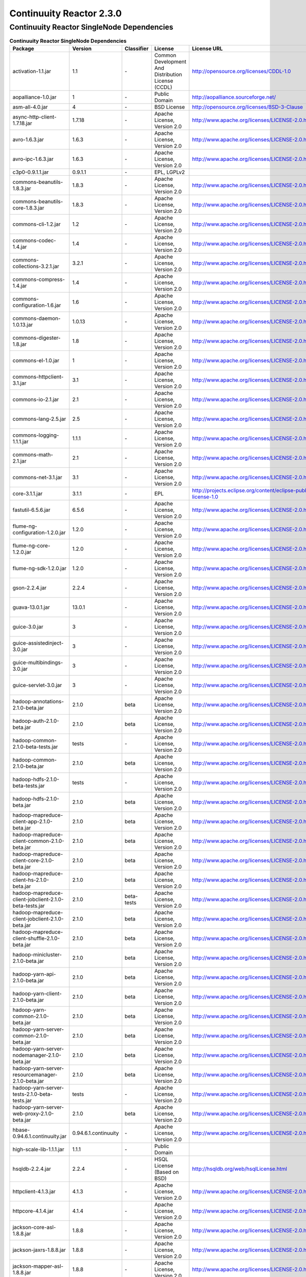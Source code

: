 .. :author: Continuuity, Inc.
   :version: 2.3.0

=========================
Continuuity Reactor 2.3.0
=========================

Continuuity Reactor SingleNode Dependencies
--------------------------------------------

.. rst2pdf: PageBreak
.. rst2pdf: .. contents::

.. rst2pdf: build ../../../developer-guide/licenses-pdf/
.. rst2pdf: config ../../../developer-guide/source/_templates/pdf-config
.. rst2pdf: stylesheets ../../../developer-guide/source/_templates/pdf-stylesheet

.. csv-table:: **Continuuity Reactor SingleNode Dependencies**
   :header: "Package","Version","Classifier","License","License URL"
   :widths: 20, 10, 10, 20, 30

   "activation-1.1.jar",1.1,"\-","Common Development And Distribution License (CCDL)","http://opensource.org/licenses/CDDL-1.0"
   "aopalliance-1.0.jar",1,"\-","Public Domain","http://aopalliance.sourceforge.net/"
   "asm-all-4.0.jar",4,"\-","BSD License","http://opensource.org/licenses/BSD-3-Clause"
   "async-http-client-1.7.18.jar","1.7.18","\-","Apache License, Version 2.0","http://www.apache.org/licenses/LICENSE-2.0.html"
   "avro-1.6.3.jar","1.6.3","\-","Apache License, Version 2.0","http://www.apache.org/licenses/LICENSE-2.0.html"
   "avro-ipc-1.6.3.jar","1.6.3","\-","Apache License, Version 2.0","http://www.apache.org/licenses/LICENSE-2.0.html"
   "c3p0-0.9.1.1.jar","0.9.1.1","\-","EPL, LGPLv2",
   "commons-beanutils-1.8.3.jar","1.8.3","\-","Apache License, Version 2.0","http://www.apache.org/licenses/LICENSE-2.0.html"
   "commons-beanutils-core-1.8.3.jar","1.8.3","\-","Apache License, Version 2.0","http://www.apache.org/licenses/LICENSE-2.0.html"
   "commons-cli-1.2.jar",1.2,"\-","Apache License, Version 2.0","http://www.apache.org/licenses/LICENSE-2.0.html"
   "commons-codec-1.4.jar",1.4,"\-","Apache License, Version 2.0","http://www.apache.org/licenses/LICENSE-2.0.html"
   "commons-collections-3.2.1.jar","3.2.1","\-","Apache License, Version 2.0","http://www.apache.org/licenses/LICENSE-2.0.html"
   "commons-compress-1.4.jar",1.4,"\-","Apache License, Version 2.0","http://www.apache.org/licenses/LICENSE-2.0.html"
   "commons-configuration-1.6.jar",1.6,"\-","Apache License, Version 2.0","http://www.apache.org/licenses/LICENSE-2.0.html"
   "commons-daemon-1.0.13.jar","1.0.13","\-","Apache License, Version 2.0","http://www.apache.org/licenses/LICENSE-2.0.html"
   "commons-digester-1.8.jar",1.8,"\-","Apache License, Version 2.0","http://www.apache.org/licenses/LICENSE-2.0.html"
   "commons-el-1.0.jar",1,"\-","Apache License, Version 2.0","http://www.apache.org/licenses/LICENSE-2.0.html"
   "commons-httpclient-3.1.jar",3.1,"\-","Apache License, Version 2.0","http://www.apache.org/licenses/LICENSE-2.0.html"
   "commons-io-2.1.jar",2.1,"\-","Apache License, Version 2.0","http://www.apache.org/licenses/LICENSE-2.0.html"
   "commons-lang-2.5.jar",2.5,"\-","Apache License, Version 2.0","http://www.apache.org/licenses/LICENSE-2.0.html"
   "commons-logging-1.1.1.jar","1.1.1","\-","Apache License, Version 2.0","http://www.apache.org/licenses/LICENSE-2.0.html"
   "commons-math-2.1.jar",2.1,"\-","Apache License, Version 2.0","http://www.apache.org/licenses/LICENSE-2.0.html"
   "commons-net-3.1.jar",3.1,"\-","Apache License, Version 2.0","http://www.apache.org/licenses/LICENSE-2.0.html"
   "core-3.1.1.jar","3.1.1","\-","EPL","http://projects.eclipse.org/content/eclipse-public-license-1.0"
   "fastutil-6.5.6.jar","6.5.6","\-","Apache License, Version 2.0","http://www.apache.org/licenses/LICENSE-2.0.html"
   "flume-ng-configuration-1.2.0.jar","1.2.0","\-","Apache License, Version 2.0","http://www.apache.org/licenses/LICENSE-2.0.html"
   "flume-ng-core-1.2.0.jar","1.2.0","\-","Apache License, Version 2.0","http://www.apache.org/licenses/LICENSE-2.0.html"
   "flume-ng-sdk-1.2.0.jar","1.2.0","\-","Apache License, Version 2.0","http://www.apache.org/licenses/LICENSE-2.0.html"
   "gson-2.2.4.jar","2.2.4","\-","Apache License, Version 2.0","http://www.apache.org/licenses/LICENSE-2.0.html"
   "guava-13.0.1.jar","13.0.1","\-","Apache License, Version 2.0","http://www.apache.org/licenses/LICENSE-2.0.html"
   "guice-3.0.jar",3,"\-","Apache License, Version 2.0","http://www.apache.org/licenses/LICENSE-2.0.html"
   "guice-assistedinject-3.0.jar",3,"\-","Apache License, Version 2.0","http://www.apache.org/licenses/LICENSE-2.0.html"
   "guice-multibindings-3.0.jar",3,"\-","Apache License, Version 2.0","http://www.apache.org/licenses/LICENSE-2.0.html"
   "guice-servlet-3.0.jar",3,"\-","Apache License, Version 2.0","http://www.apache.org/licenses/LICENSE-2.0.html"
   "hadoop-annotations-2.1.0-beta.jar","2.1.0","beta","Apache License, Version 2.0","http://www.apache.org/licenses/LICENSE-2.0.html"
   "hadoop-auth-2.1.0-beta.jar","2.1.0","beta","Apache License, Version 2.0","http://www.apache.org/licenses/LICENSE-2.0.html"
   "hadoop-common-2.1.0-beta-tests.jar","tests","\-","Apache License, Version 2.0","http://www.apache.org/licenses/LICENSE-2.0.html"
   "hadoop-common-2.1.0-beta.jar","2.1.0","beta","Apache License, Version 2.0","http://www.apache.org/licenses/LICENSE-2.0.html"
   "hadoop-hdfs-2.1.0-beta-tests.jar","tests","\-","Apache License, Version 2.0","http://www.apache.org/licenses/LICENSE-2.0.html"
   "hadoop-hdfs-2.1.0-beta.jar","2.1.0","beta","Apache License, Version 2.0","http://www.apache.org/licenses/LICENSE-2.0.html"
   "hadoop-mapreduce-client-app-2.1.0-beta.jar","2.1.0","beta","Apache License, Version 2.0","http://www.apache.org/licenses/LICENSE-2.0.html"
   "hadoop-mapreduce-client-common-2.1.0-beta.jar","2.1.0","beta","Apache License, Version 2.0","http://www.apache.org/licenses/LICENSE-2.0.html"
   "hadoop-mapreduce-client-core-2.1.0-beta.jar","2.1.0","beta","Apache License, Version 2.0","http://www.apache.org/licenses/LICENSE-2.0.html"
   "hadoop-mapreduce-client-hs-2.1.0-beta.jar","2.1.0","beta","Apache License, Version 2.0","http://www.apache.org/licenses/LICENSE-2.0.html"
   "hadoop-mapreduce-client-jobclient-2.1.0-beta-tests.jar","2.1.0","beta-tests","Apache License, Version 2.0","http://www.apache.org/licenses/LICENSE-2.0.html"
   "hadoop-mapreduce-client-jobclient-2.1.0-beta.jar","2.1.0","beta","Apache License, Version 2.0","http://www.apache.org/licenses/LICENSE-2.0.html"
   "hadoop-mapreduce-client-shuffle-2.1.0-beta.jar","2.1.0","beta","Apache License, Version 2.0","http://www.apache.org/licenses/LICENSE-2.0.html"
   "hadoop-minicluster-2.1.0-beta.jar","2.1.0","beta","Apache License, Version 2.0","http://www.apache.org/licenses/LICENSE-2.0.html"
   "hadoop-yarn-api-2.1.0-beta.jar","2.1.0","beta","Apache License, Version 2.0","http://www.apache.org/licenses/LICENSE-2.0.html"
   "hadoop-yarn-client-2.1.0-beta.jar","2.1.0","beta","Apache License, Version 2.0","http://www.apache.org/licenses/LICENSE-2.0.html"
   "hadoop-yarn-common-2.1.0-beta.jar","2.1.0","beta","Apache License, Version 2.0","http://www.apache.org/licenses/LICENSE-2.0.html"
   "hadoop-yarn-server-common-2.1.0-beta.jar","2.1.0","beta","Apache License, Version 2.0","http://www.apache.org/licenses/LICENSE-2.0.html"
   "hadoop-yarn-server-nodemanager-2.1.0-beta.jar","2.1.0","beta","Apache License, Version 2.0","http://www.apache.org/licenses/LICENSE-2.0.html"
   "hadoop-yarn-server-resourcemanager-2.1.0-beta.jar","2.1.0","beta","Apache License, Version 2.0","http://www.apache.org/licenses/LICENSE-2.0.html"
   "hadoop-yarn-server-tests-2.1.0-beta-tests.jar","tests","\-","Apache License, Version 2.0","http://www.apache.org/licenses/LICENSE-2.0.html"
   "hadoop-yarn-server-web-proxy-2.1.0-beta.jar","2.1.0","beta","Apache License, Version 2.0","http://www.apache.org/licenses/LICENSE-2.0.html"
   "hbase-0.94.6.1.continuuity.jar","0.94.6.1.continuuity","\-","Apache License, Version 2.0","http://www.apache.org/licenses/LICENSE-2.0.html"
   "high-scale-lib-1.1.1.jar","1.1.1","\-","Public Domain",
   "hsqldb-2.2.4.jar","2.2.4","\-","HSQL License (Based on BSD)","http://hsqldb.org/web/hsqlLicense.html"
   "httpclient-4.1.3.jar","4.1.3","\-","Apache License, Version 2.0","http://www.apache.org/licenses/LICENSE-2.0.html"
   "httpcore-4.1.4.jar","4.1.4","\-","Apache License, Version 2.0","http://www.apache.org/licenses/LICENSE-2.0.html"
   "jackson-core-asl-1.8.8.jar","1.8.8","\-","Apache License, Version 2.0","http://www.apache.org/licenses/LICENSE-2.0.html"
   "jackson-jaxrs-1.8.8.jar","1.8.8","\-","Apache License, Version 2.0","http://www.apache.org/licenses/LICENSE-2.0.html"
   "jackson-mapper-asl-1.8.8.jar","1.8.8","\-","Apache License, Version 2.0","http://www.apache.org/licenses/LICENSE-2.0.html"
   "jackson-xc-1.8.8.jar","1.8.8","\-","Apache License, Version 2.0","http://www.apache.org/licenses/LICENSE-2.0.html"
   "jamon-runtime-2.3.1.jar","2.3.1","\-","Mozilla public license 1.1","http://www.mozilla.org/MPL/1.1/index.txt"
   "jasper-compiler-5.5.23.jar","5.5.23","\-","Apache License, Version 2.0","http://www.apache.org/licenses/LICENSE-2.0.html"
   "jasper-runtime-5.5.23.jar","5.5.23","\-","Apache License, Version 2.0","http://www.apache.org/licenses/LICENSE-2.0.html"
   "javax.inject-1.jar",1,"\-","Apache License, Version 2.0","http://www.apache.org/licenses/LICENSE-2.0.html"
   "jaxb-api-2.2.2.jar","2.2.2","\-","Best of CDDL 1.1 and GPL 2.0",
   "jaxb-impl-2.2.3-1.jar","2.2.3",1,"Best of CDDL 1.1 and GPL 2.0",
   "jcl-over-slf4j-1.7.5.jar","1.7.5","\-","The MIT License","http://slf4j.org/license.html
   http://www.slf4j.org/faq.html#license"
   "jersey-core-1.8.jar",1.8,"\-","CCDL 1.1","https://glassfish.java.net/public/CDDL+GPL_1_1.html"
   "jersey-guice-1.8.jar",1.8,"\-","CCDL 1.1","https://glassfish.java.net/public/CDDL+GPL_1_1.html"
   "jersey-json-1.8.jar",1.8,"\-","CCDL 1.1","https://glassfish.java.net/public/CDDL+GPL_1_1.html"
   "jersey-server-1.8.jar",1.8,"\-","CCDL 1.1","https://glassfish.java.net/public/CDDL+GPL_1_1.html"
   "jersey-test-framework-grizzly2-1.8.jar",1.8,"\-","CCDL 1.1","https://glassfish.java.net/public/CDDL+GPL_1_1.html"
   "jets3t-0.6.1.jar","0.6.1","\-","Apache License, Version 2.0","http://www.apache.org/licenses/LICENSE-2.0.html"
   "jettison-1.1.jar",1.1,"\-","Apache License, Version 2.0","http://www.apache.org/licenses/LICENSE-2.0.html"
   "jetty-6.1.26.jar","6.1.26","\-","Apache License, Version 2.0","http://www.apache.org/licenses/LICENSE-2.0.html"
   "jetty-management-6.0.0.jar","6.0.0","\-","Apache License, Version 2.0","http://www.apache.org/licenses/LICENSE-2.0.html"
   "jetty-util-6.1.26.jar","6.1.26","\-","Apache License, Version 2.0","http://www.apache.org/licenses/LICENSE-2.0.html"
   "jline-0.9.94.jar","0.9.94","\-","BSD clause 2","http://opensource.org/licenses/bsd-license.php"
   "joda-time-2.1.jar",2.1,"\-","Apache License, Version 2.0","http://www.apache.org/licenses/LICENSE-2.0.html"
   "jruby-complete-1.6.5.jar","1.6.5","\-","Common public license 1.0","http://opensource.org/licenses/cpl1.0.txt"
   "jsch-0.1.42.jar","0.1.42","\-","BSD style","http://www.jcraft.com/jsch/LICENSE.txt"
   "jsp-2.1-6.1.14.jar",2.1,"6.1.14","CCDL 1.0","https://glassfish.java.net/public/CDDLv1.0.html"
   "jsp-api-2.1-6.1.14.jar",2.1,"6.1.14","CCDL 1.0","https://glassfish.java.net/public/CDDLv1.0.html"
   "jsp-api-2.1.jar",2.1,"\-","CCDL 1.0","https://glassfish.java.net/public/CDDLv1.0.html"
   "jsr305-2.0.1.jar","2.0.1","\-","Apache License, Version 2.0","http://www.apache.org/licenses/LICENSE-2.0.html"
   "jsr311-api-1.1.1.jar","1.1.1","\-","CCDL 1.0","http://opensource.org/licenses/cddl1.php"
   "junit-3.8.1.jar","3.8.1","\-","Common public license 1.0","http://opensource.org/licenses/cpl1.0.txt"
   "kafka-0.8.0.jar","0.8.0","\-","Apache License, Version 2.0","http://www.apache.org/licenses/LICENSE-2.0.html"
   "leveldb-0.6.jar",0.6,"\-","Apache License, Version 2.0","http://www.apache.org/licenses/LICENSE-2.0.html"
   "leveldb-api-0.6.jar",0.6,"\-","Apache License, Version 2.0","http://www.apache.org/licenses/LICENSE-2.0.html"
   "libthrift-0.8.0.jar","0.8.0","\-","Apache License, Version 2.0","http://www.apache.org/licenses/LICENSE-2.0.html"
   "log4j-1.2.17.jar","1.2.17","\-","Apache License, Version 2.0","http://www.apache.org/licenses/LICENSE-2.0.html"
   "logback-classic-1.0.9.jar","1.0.9","\-","LGPL and EPL","http://www.gnu.org/licenses/old-licenses/lgpl-2.1.html"
   "logback-core-1.0.9.jar","1.0.9","\-","LGPL and EPL","http://www.gnu.org/licenses/old-licenses/lgpl-2.1.html"
   "metrics-core-2.1.5.jar","2.1.5","\-","Apache License, Version 2.0","http://www.apache.org/licenses/LICENSE-2.0.html"
   "mina-core-2.0.4.jar","2.0.4","\-","Apache License, Version 2.0","http://www.apache.org/licenses/LICENSE-2.0.html"
   "mysql-connector-java-5.1.21.jar","5.1.21","\-","GPL 2.0","http://www.gnu.org/licenses/old-licenses/gpl-2.0.html#SEC1"
   "netty-3.6.6.Final.jar","3.6.6.Final","\-","Apache License, Version 2.0","http://www.apache.org/licenses/LICENSE-2.0.html"
   "paranamer-2.3.jar",2.3,"\-","Public Domain (but BSD because of ASM)",
   "protobuf-java-2.5.0.jar","2.5.0","\-","BSD 2","http://opensource.org/licenses/bsd-license.php"
   "quartz-2.2.0.jar","2.2.0","\-","Apache License, Version 2.0","http://www.apache.org/licenses/LICENSE-2.0.html"
   "quartz-jobs-2.2.0.jar","2.2.0","\-","Apache License, Version 2.0","http://www.apache.org/licenses/LICENSE-2.0.html"
   "scala-library-2.8.0.jar","2.8.0","\-","BSD like","http://www.scala-lang.org/license.html"
   "servlet-api-2.5-20110124.jar",2.5,20110124,"Apache License, Version 2.0","http://www.apache.org/licenses/LICENSE-2.0.html"
   "servlet-api-2.5-6.1.14.jar",2.5,"6.1.14","Apache License, Version 2.0","http://www.apache.org/licenses/LICENSE-2.0.html"
   "servlet-api-2.5.jar",2.5,"\-","Apache License, Version 2.0","http://www.apache.org/licenses/LICENSE-2.0.html"
   "shiro-core-1.2.1.jar","1.2.1","\-","Apache License, Version 2.0","http://www.apache.org/licenses/LICENSE-2.0.html"
   "shiro-guice-1.2.1.jar","1.2.1","\-","Apache License, Version 2.0","http://www.apache.org/licenses/LICENSE-2.0.html"
   "singlenode-2.1.2.jar","2.1.2","\-","Apache License, Version 2.0","http://www.apache.org/licenses/LICENSE-2.0.html"
   "slf4j-api-1.7.5.jar","1.7.5","\-","MIT license","http://www.slf4j.org/license.html"
   "snappy-java-1.0.4.1.jar","1.0.4.1","\-","Apache License, Version 2.0","http://www.apache.org/licenses/LICENSE-2.0.html"
   "stax-api-1.0-2.jar",1,2,"GPL and CCDL","http://www.gnu.org/licenses/gpl.txt"
   "stax-api-1.0.1.jar","1.0.1","\-","GPL and CCDL","http://www.gnu.org/licenses/gpl.txt"
   "velocity-1.7.jar",1.7,"\-","Apache License, Version 2.0","http://www.apache.org/licenses/LICENSE-2.0.html"
   "xmlenc-0.52.jar",0.52,"\-","BSD 2","http://opensource.org/licenses/bsd-license.php"
   "xz-1.0.jar",1,"\-","Public Domain",
   "zkclient-0.2.jar",0.2,"\-","Apache License, Version 2.0","http://www.apache.org/licenses/LICENSE-2.0.html"
   "zookeeper-3.4.5.jar","3.4.5","\-","Apache License, Version 2.0","http://www.apache.org/licenses/LICENSE-2.0.html"

